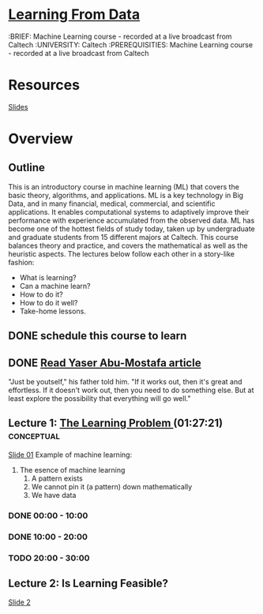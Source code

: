* [[http://work.caltech.edu/telecourse.html][Learning From Data]]
  :BRIEF: Machine Learning course - recorded at a live broadcast from Caltech
  :UNIVERSITY: Caltech
  :PREREQUISITIES: Machine Learning course - recorded at a live broadcast from Caltech

* Resources
  [[http://amlbook.com/slides/][Slides]]
* Overview

** Outline
   This is an introductory course in machine learning (ML) that covers the basic theory, algorithms, and applications. 
   ML is a key technology in Big Data, and in many financial, medical, commercial, and scientific applications. It enables 
   computational systems to adaptively improve their performance with experience accumulated from the observed data. ML has 
   become one of the hottest fields of study today, taken up by undergraduate and graduate students from 15 different majors 
   at Caltech. This course balances theory and practice, and covers the mathematical as well as the heuristic aspects. 
   The lectures below follow each other in a story-like fashion:
    * What is learning?
    * Can a machine learn?
    * How to do it?
    * How to do it well?
    * Take-home lessons.



** DONE schedule this course to learn
   CLOSED: [2015-03-15 Sun 21:22] SCHEDULED: <2015-03-15 Sun>

** DONE [[http://work.caltech.edu/paper/CaltechNews.pdf][Read Yaser Abu-Mostafa article]]
   CLOSED: [2015-03-25 Wed 15:38] SCHEDULED: <2015-03-20 Fri>
   "Just be youtself," his
   father told him. "If it works out, then it's
   great and effortless. If it doesn't work
   out, then you need to do something else.
   But at least explore the possibility that
   everything will go well." 
** Lecture 1: [[https://www.youtube.com/watch?v=mbyG85GZ0PI&hd=1][The Learning Problem ]](01:27:21)               :conceptual:
   [[http://work.caltech.edu/slides/slides01.pdf][Slide 01]]
   Example of machine learning:
   1. The esence of machine learning
      1) A pattern exists
      2) We cannot pin it (a pattern) down mathematically
      3) We have data

*** DONE 00:00 - 10:00 
    CLOSED: [2015-03-15 Sun 21:43] SCHEDULED: <2015-03-15 Sun>
*** DONE 10:00 - 20:00
    CLOSED: [2015-03-16 Mon 06:54] SCHEDULED: <2015-03-16 Mon>
*** TODO 20:00 - 30:00
    SCHEDULED: <2015-03-20 Fri>
*** 

** Lecture 2: Is Learning Feasible?
   [[http://work.caltech.edu/slides/slides02.pdf][Slide 2]]

   
   
